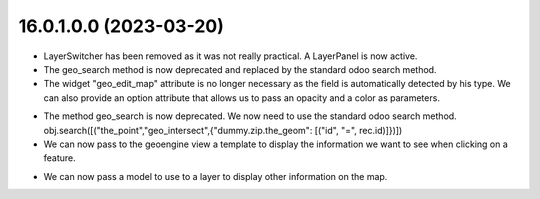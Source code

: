 =======================
16.0.1.0.0 (2023-03-20)
=======================
* LayerSwitcher has been removed as it was not really practical. A LayerPanel is now active.
* The geo_search method is now deprecated and replaced by the standard odoo search method.
* The widget "geo_edit_map" attribute is no longer necessary as the field is automatically detected by
  his type. We can also provide an option attribute that allows us to pass an opacity and a color as
  parameters.

.. code-block::xml
    <form>
        <notebook colspan="4">
            <page string="Geometry">
                <field name="the_geom" options="{'opacity': 0.8, 'color': '#0000FF' }" />
            </page>
        </notebook>
    </form>

* The method geo_search is now deprecated. We now need to use the standard odoo search method.
  obj.search([("the_point","geo_intersect",{"dummy.zip.the_geom": [("id", "=", rec.id)]})])
* We can now pass to the geoengine view a template to display the information we want
  to see when clicking on a feature.

.. code-block::xml
    <geoengine>
        <field name="name" />
        <field name="city" />
        <field name="total_sales" />
        <field name="the_geom" />
        <templates>
            <t t-name="info_box">
                <field name="city" widget="badge" />
                <ul>
                    <li>ZIP : <field name="name" />
                    </li>
                    <li>Total Sales: <field name="total_sales" />
                    </li>
                </ul>
            </t>
        </templates>
    </geoengine>

* We can now pass a model to use to a layer to display other information on the map.

.. code-block::xml
    <record id="geoengine_vector_layer_hs_retail_machines" model="geoengine.vector.layer">
        <field name="model_id" ref="base_geoengine_demo.model_geoengine_demo_automatic_retailing_machine"/>
        <field name="model_domain">[('state', '=', 'hs')]</field>
        <field name="geo_field_id" ref="base_geoengine_demo.field_geoengine_demo_automatic_retailing_machine__the_point"/>
        <field name="name">HS retail machines</field>
        <field name="view_id" ref="ir_ui_view_resbetterzipgeoview0" />
        <field name="geo_repr">basic</field>
        <field name="attribute_field_id" ref="base_geoengine_demo.field_geoengine_demo_automatic_retailing_machine__name"/>
        <field name="begin_color">#FF0000</field>
        <field name="display_polygon_labels" eval="0" />
        <field name="layer_opacity">0.8</field>
    </record>
